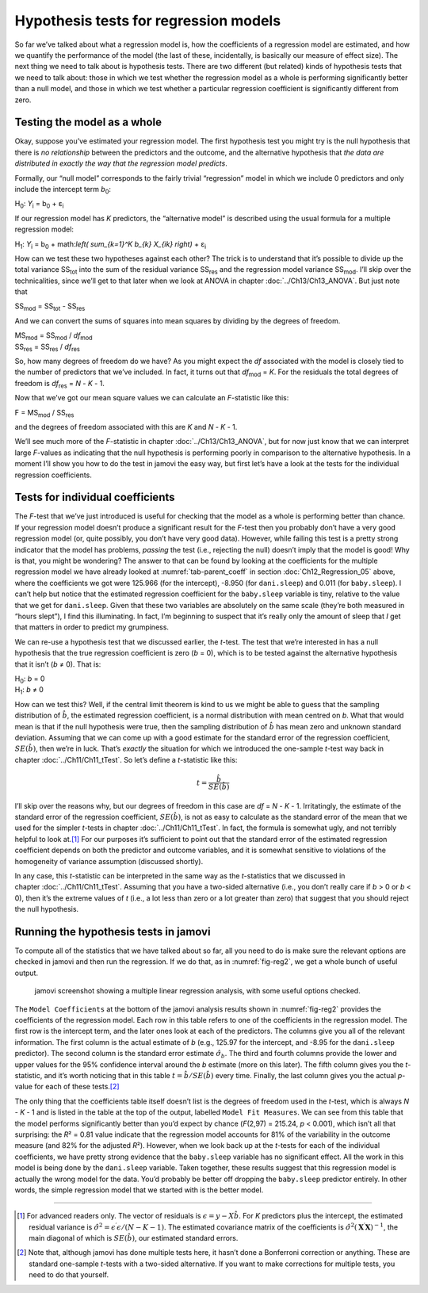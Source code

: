 .. sectionauthor:: `Danielle J. Navarro <https://djnavarro.net/>`_ and `David R. Foxcroft <https://www.davidfoxcroft.com/>`_

Hypothesis tests for regression models
--------------------------------------

So far we’ve talked about what a regression model is, how the
coefficients of a regression model are estimated, and how we quantify
the performance of the model (the last of these, incidentally, is
basically our measure of effect size). The next thing we need to talk
about is hypothesis tests. There are two different (but related) kinds
of hypothesis tests that we need to talk about: those in which we test
whether the regression model as a whole is performing significantly
better than a null model, and those in which we test whether a
particular regression coefficient is significantly different from zero.

Testing the model as a whole
~~~~~~~~~~~~~~~~~~~~~~~~~~~~

Okay, suppose you’ve estimated your regression model. The first
hypothesis test you might try is the null hypothesis that there is *no
relationship* between the predictors and the outcome, and the
alternative hypothesis that *the data are distributed in exactly the way
that the regression model predicts*.

Formally, our “null model” corresponds to the fairly trivial
“regression” model in which we include 0 predictors and only include the
intercept term *b*\ :sub:`0`:

| H\ :sub:`0`: *Y*\ :sub:`i` = b\ :sub:`0` + ε\ :sub:`i`

If our regression model has *K* predictors, the “alternative
model” is described using the usual formula for a multiple regression
model:

| H\ :sub:`1`: *Y*\ :sub:`i` = b\ :sub:`0` + math:`\left( \sum_{k=1}^K b_{k} X_{ik} \right)` + ε\ :sub:`i`

How can we test these two hypotheses against each other? The trick is to
understand that it’s possible to divide up the total variance SS\ :sub:`tot`
into the sum of the residual variance SS\ :sub:`res` and the regression model
variance SS\ :sub:`mod`. I’ll skip over the technicalities, since we’ll get
to that later when we look at ANOVA in chapter :doc:`../Ch13/Ch13_ANOVA`.
But just note that

| SS\ :sub:`mod` = SS\ :sub:`tot` - SS\ :sub:`res`

And we can convert the sums of squares into mean squares by dividing by
the degrees of freedom.

| MS\ :sub:`mod` = SS\ :sub:`mod` / *df*\ :sub:`mod`
| SS\ :sub:`res` = SS\ :sub:`res` / *df*\ :sub:`res` 

So, how many degrees of freedom do we have? As you might expect the
*df* associated with the model is closely tied to the number of
predictors that we’ve included. In fact, it turns out that
*df*\ :sub:`mod` = *K*. For the residuals the total degrees of freedom is
*df*\ :sub:`res` = *N* - *K* - 1.

Now that we’ve got our mean square values we can calculate an
*F*-statistic like this:

| F = MS\ :sub:`mod` / SS\ :sub:`res`

and the degrees of freedom associated with this are *K* and
*N* - *K* - 1.

We’ll see much more of the *F*-statistic in chapter :doc:`../Ch13/Ch13_ANOVA`,
but for now just know that we can interpret large *F*-values as indicating
that the null hypothesis is performing poorly in comparison to the alternative
hypothesis. In a moment I’ll show you how to do the test in jamovi the easy
way, but first let’s have a look at the tests for the individual regression
coefficients.

Tests for individual coefficients
~~~~~~~~~~~~~~~~~~~~~~~~~~~~~~~~~

The *F*-test that we’ve just introduced is useful for checking that the model
as a whole is performing better than chance. If your regression model doesn’t
produce a significant result for the *F*-test then you probably don’t have a
very good regression model (or, quite possibly, you don’t have very good data).
However, while failing this test is a pretty strong indicator that the model
has problems, *passing* the test (i.e., rejecting the null) doesn’t imply that
the model is good! Why is that, you might be wondering? The answer to that can
be found by looking at the coefficients for the multiple regression model we
have already looked at :numref:`tab-parent_coeff` in section
:doc:`Ch12_Regression_05` above, where the coefficients we got were 125.966
(for the intercept), -8.950 (for ``dani.sleep``) and 0.011 (for
``baby.sleep``). I can’t help but notice that the estimated regression
coefficient for the ``baby.sleep`` variable is tiny, relative to the value that
we get for ``dani.sleep``. Given that these two variables are absolutely on the
same scale (they’re both measured in “hours slept”), I find this illuminating.
In fact, I’m beginning to suspect that it’s really only the amount of sleep
that *I* get that matters in order to predict my grumpiness.

We can re-use a hypothesis test that we discussed earlier, the
*t*-test. The test that we’re interested in has a null hypothesis
that the true regression coefficient is zero (*b* = 0), which is
to be tested against the alternative hypothesis that it isn’t
(*b* ≠ 0). That is:

| H\ :sub:`0`: *b* = 0
| H\ :sub:`1`: *b* ≠ 0 

How can we test this? Well, if the central limit theorem is kind to us we might
be able to guess that the sampling distribution of :math:`\hat{b}`, the
estimated regression coefficient, is a normal distribution with mean centred on
*b*. What that would mean is that if the null hypothesis were true, then the
sampling distribution of :math:`\hat{b}` has mean zero and unknown standard
deviation. Assuming that we can come up with a good estimate for the standard
error of the regression coefficient, :math:`SE(\hat{b})`, then we’re in luck.
That’s *exactly* the situation for which we introduced the one-sample *t*-test
way back in chapter :doc:`../Ch11/Ch11_tTest`. So let’s define a *t*-statistic
like this:

.. math:: t = \frac{\hat{b}}{SE(\hat{b})}

I’ll skip over the reasons why, but our degrees of freedom in this case are
*df* = *N* - *K* - 1. Irritatingly, the estimate of the standard error of the
regression coefficient, :math:`SE(\hat{b})`, is not as easy to calculate as the
standard error of the mean that we used for the simpler *t*-tests in chapter
:doc:`../Ch11/Ch11_tTest`. In fact, the formula is somewhat ugly, and not
terribly helpful to look at.\ [#]_ For our purposes it’s sufficient to point
out that the standard error of the estimated regression coefficient depends on
both the predictor and outcome variables, and it is somewhat sensitive to
violations of the homogeneity of variance assumption (discussed shortly).

In any case, this *t*-statistic can be interpreted in the same way as the
*t*-statistics that we discussed in chapter :doc:`../Ch11/Ch11_tTest`.
Assuming that you have a two-sided alternative (i.e., you don’t really care if
*b* > 0 or *b* < 0), then it’s the extreme values of *t* (i.e., a lot less
than zero or a lot greater than zero) that suggest that you should reject the
null hypothesis.

.. _coefficients_in_jamovi:

Running the hypothesis tests in jamovi
~~~~~~~~~~~~~~~~~~~~~~~~~~~~~~~~~~~~~~

To compute all of the statistics that we have talked about so far, all
you need to do is make sure the relevant options are checked in jamovi
and then run the regression. If we do that, as in :numref:`fig-reg2`, we get
a whole bunch of useful output.

.. ----------------------------------------------------------------------------

.. figure:: ../_images/lsj_reg2.*
   :alt: jamovi screenshot showing a multiple linear regression
   :name: fig-reg2

   jamovi screenshot showing a multiple linear regression analysis, with some
   useful options checked.
   
.. ----------------------------------------------------------------------------

The ``Model Coefficients`` at the bottom of the jamovi analysis results shown
in :numref:`fig-reg2` provides the coefficients of the regression model. Each
row in this table refers to one of the coefficients in the regression model.
The first row is the intercept term, and the later ones look at each of the
predictors. The columns give you all of the relevant information. The first
column is the actual estimate of *b* (e.g., 125.97 for the intercept, and
-8.95 for the ``dani.sleep`` predictor). The second column is the standard
error estimate :math:`\hat\sigma_b`. The third and fourth columns provide the
lower and upper values for the 95\% confidence interval around the *b*
estimate (more on this later). The fifth column gives you the *t*-statistic,
and it’s worth noticing that in this table :math:`t= \hat{b} / SE(\hat{b})`
every time. Finally, the last column gives you the actual *p*-value for each
of these tests.\ [#]_

The only thing that the coefficients table itself doesn’t list is the
degrees of freedom used in the *t*-test, which is always
*N* - *K* - 1 and is listed in the table at the top of the output,
labelled ``Model Fit Measures``. We can see from this table that the model
performs significantly better than you’d expect by chance
(*F*\(2,97) = 215.24, *p* < 0.001), which isn’t all that
surprising: the *R*\² = 0.81 value indicate that the regression
model accounts for 81\% of the variability in the outcome measure (and
82\% for the adjusted *R*\²). However, when we look back up at the
*t*-tests for each of the individual coefficients, we have pretty
strong evidence that the ``baby.sleep`` variable has no significant
effect. All the work in this model is being done by the ``dani.sleep``
variable. Taken together, these results suggest that this regression
model is actually the wrong model for the data. You’d probably be better
off dropping the ``baby.sleep`` predictor entirely. In other words, the
simple regression model that we started with is the better model.

------

.. [#]
   For advanced readers only. The vector of residuals is
   :math:`\epsilon = y - X \hat{b}`. For *K* predictors plus the
   intercept, the estimated residual variance is
   :math:`\hat\sigma^2 = \epsilon^\prime\epsilon / (N - K - 1)`. The
   estimated covariance matrix of the coefficients is
   :math:`\hat\sigma^2(\mathbf{X}^\prime\mathbf{X})^{-1}`, the main
   diagonal of which is :math:`SE(\hat{b})`, our
   estimated standard errors.

.. [#]
   Note that, although jamovi has done multiple tests here, it hasn’t
   done a Bonferroni correction or anything. These are standard
   one-sample *t*-tests with a two-sided alternative. If you want
   to make corrections for multiple tests, you need to do that yourself.
